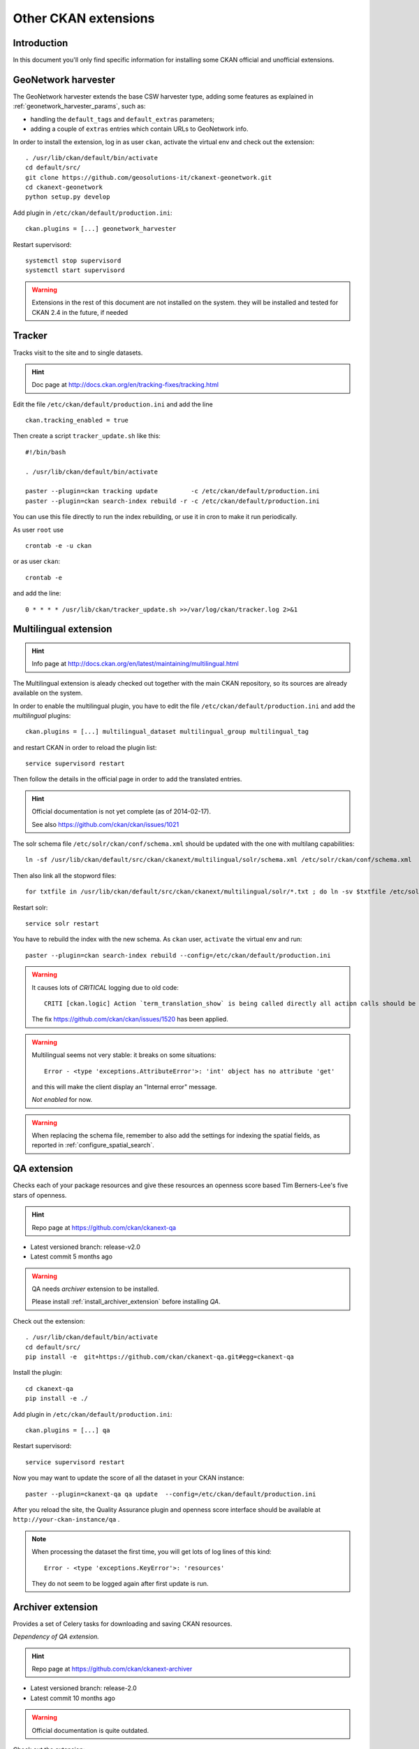 .. _install_ckan_other:

#####################
Other CKAN extensions
#####################

============
Introduction
============

In this document you'll only find specific information for installing some CKAN official and
unofficial extensions.

.. _extension_tracker:

====================
GeoNetwork harvester
====================

The GeoNetwork harvester extends the base CSW harvester type, adding some features
as explained in :ref:`geonetwork_harvester_params`, such as:

* handling the ``default_tags`` and ``default_extras`` parameters;
* adding a couple of ``extras`` entries which contain URLs to GeoNetwork info.


In order to install the extension, log in as user ``ckan``, activate the virtual env and check out the extension::

   . /usr/lib/ckan/default/bin/activate
   cd default/src/
   git clone https://github.com/geosolutions-it/ckanext-geonetwork.git
   cd ckanext-geonetwork
   python setup.py develop

Add plugin in ``/etc/ckan/default/production.ini``::

   ckan.plugins = [...] geonetwork_harvester

Restart supervisord::

   systemctl stop supervisord
   systemctl start supervisord

.. warning::
  Extensions in the rest of this document are not installed on the system.
  they will be installed and tested for CKAN 2.4 in the future, if needed


=======
Tracker
=======

Tracks visit to the site and to single datasets.

.. hint::
   Doc page at http://docs.ckan.org/en/tracking-fixes/tracking.html

Edit the file ``/etc/ckan/default/production.ini`` and add the line ::

   ckan.tracking_enabled = true

Then create a script ``tracker_update.sh`` like this::

    #!/bin/bash

    . /usr/lib/ckan/default/bin/activate

    paster --plugin=ckan tracking update         -c /etc/ckan/default/production.ini
    paster --plugin=ckan search-index rebuild -r -c /etc/ckan/default/production.ini

You can use this file directly to run the index rebuilding, or use it in cron to make it run periodically.

As user ``root`` use ::

     crontab -e -u ckan

or as user ``ckan``::

     crontab -e

and add the line::

   0 * * * * /usr/lib/ckan/tracker_update.sh >>/var/log/ckan/tracker.log 2>&1


======================
Multilingual extension
======================

.. hint::
   Info page at http://docs.ckan.org/en/latest/maintaining/multilingual.html

The Multilingual extension is aleady checked out together with the main CKAN repository,
so its sources are already available on the system.

In order to enable the multilingual plugin, you have to edit the file
``/etc/ckan/default/production.ini`` and add the `multilingual` plugins::

   ckan.plugins = [...] multilingual_dataset multilingual_group multilingual_tag

and restart CKAN in order to reload the plugin list::

   service supervisord restart

Then follow the details in the official page in order to add the translated entries.

.. hint::
   Official documentation is not yet complete (as of 2014-02-17).

   See also https://github.com/ckan/ckan/issues/1021

The solr schema file ``/etc/solr/ckan/conf/schema.xml`` should be updated with the one with
multilang capabilities::

   ln -sf /usr/lib/ckan/default/src/ckan/ckanext/multilingual/solr/schema.xml /etc/solr/ckan/conf/schema.xml

Then also link all the stopword files::

   for txtfile in /usr/lib/ckan/default/src/ckan/ckanext/multilingual/solr/*.txt ; do ln -sv $txtfile /etc/solr/ckan/conf/  ; done

Restart solr::

   service solr restart

You have to rebuild the index with the new schema.
As ``ckan`` user, ``activate`` the virtual env and run::

   paster --plugin=ckan search-index rebuild --config=/etc/ckan/default/production.ini


.. warning::
   It causes lots of *CRITICAL* logging due to old code::

      CRITI [ckan.logic] Action `term_translation_show` is being called directly all action calls should be accessed via logic.get_action

   The fix https://github.com/ckan/ckan/issues/1520 has been applied.

.. warning::
   Multilingual seems not very stable: it breaks on some situations::

      Error - <type 'exceptions.AttributeError'>: 'int' object has no attribute 'get'

   and this will make the client display an "Internal error" message.

   *Not enabled* for now.

.. warning::
   When replacing the schema file, remember to also add the settings for indexing the spatial fields,
   as reported in :ref:`configure_spatial_search`.


============
QA extension
============

Checks each of your package resources and give these resources an openness score
based Tim Berners-Lee's five stars of openness.

.. hint::
   Repo page at https://github.com/ckan/ckanext-qa

* Latest versioned branch: release-v2.0
* Latest commit 5 months ago

.. warning::
   QA needs *archiver* extension to be installed.

   Please install :ref:`install_archiver_extension` before installing *QA*.

Check out the extension::

   . /usr/lib/ckan/default/bin/activate
   cd default/src/
   pip install -e  git+https://github.com/ckan/ckanext-qa.git#egg=ckanext-qa

Install the plugin::

   cd ckanext-qa
   pip install -e ./

Add plugin in ``/etc/ckan/default/production.ini``::

   ckan.plugins = [...] qa

Restart supervisord::

   service supervisord restart

Now you may want to update the score of all the dataset in your CKAN instance::

   paster --plugin=ckanext-qa qa update  --config=/etc/ckan/default/production.ini


After you reload the site, the Quality Assurance plugin and openness score interface
should be available at ``http://your-ckan-instance/qa`` .

.. note::
   When processing the dataset the first time, you will get lots of log lines
   of this kind::

      Error - <type 'exceptions.KeyError'>: 'resources'

   They do not seem to be logged again after first update is run.

.. _install_archiver_extension:

==================
Archiver extension
==================

Provides a set of Celery tasks for downloading and saving CKAN resources.

*Dependency of QA extension.*

.. hint::
   Repo page at https://github.com/ckan/ckanext-archiver

* Latest versioned branch: release-2.0
* Latest commit 10 months ago

.. warning::
   Official documentation is quite outdated.

Check out the extension::

   . /usr/lib/ckan/default/bin/activate
   cd default/src/
   pip install -e git+https://github.com/okfn/ckanext-archiver.git#egg=ckanext-archiver

Install dependencies::

   cd ckanext-archiver/
   pip install -r pip-requirements.txt

Add plugin in ``/etc/ckan/default/production.ini``::

   ckan.plugins = [...] archiver


Archiver needs *celery* to run.
Celery is installed when configuring the *archiver*, but needs configuration to be run
automatically at system startup.

Add these lines to file ``/etc/supervisord.conf``::

   [program:celery]
   ; Full Path to executable, should be path to virtural environment,
   ; Full path to config file too.
   command=/usr/lib/ckan/default/bin/paster --plugin=ckan celeryd --config=/etc/ckan/default/production.ini
   user=ckan
   numprocs=1
   stdout_logfile=/var/log/ckan/celeryd.log
   stderr_logfile=/var/log/ckan/celeryd.log
   autostart=true
   autorestart=true
   startsecs=10
   ; Need to wait for currently executing tasks to finish at shutdown.
   ; Increase this if you have very long running tasks (default was 600)
   stopwaitsecs = 10
   priority=998

And restart supervisord::

   service supervisord restart

You can test if *celery* is running properly by issuing this command from and activated env::

   (default)$ paster --plugin=ckan celeryd view --config=/etc/ckan/default/production.ini
   2014-02-17 17:10:44,214 DEBUG [ckanext.harvest.model] Harvest tables defined in memory
   2014-02-17 17:10:44,217 DEBUG [ckanext.harvest.model] Harvest tables already exist
   2014-02-17 17:10:44,242 DEBUG [ckanext.spatial.model.package_extent] Spatial tables defined in memory
   2014-02-17 17:10:44,251 DEBUG [ckanext.spatial.model.package_extent] Spatial tables already exist
   0 messages (total)
   0 visible messages
   $

In order to add to the archive all exising datasets, you have to run this command::

   paster --plugin=ckanext-archiver archiver update --config=/etc/ckan/default/production.ini

===================
GA-Report extension
===================

For creating detailed reports of CKAN analytics, including totals per group.

.. hint::
   Repo page at https://github.com/datagovuk/ckanext-ga-report

* Latest versioned branch: stable (10 months ago)
* Latest commit 1 month ago on master


.. note::
   The reporting graphics is clearly aligned to older CKAN versions.


Check out the extension::

   pyenv/bin/activate
   pip install -e  git+https://github.com/datagovuk/ckanext-ga-report.git#egg=ckanext-ga-report

Install the ``gflags`` library needed for creating the token file ::

   easy_install --upgrade python-gflags

Edit the ``/etc/ckan/default/production.ini`` file, and set your Google Analytics info::

   ## GA-report settings

   googleanalytics.id = DEFINE HERE THE ID
   googleanalytics.account = DEFINE HERE THE ACCOUNT
   googleanalytics.token.filepath = /var/lib/ckan/googleanalytics.dat
   ga-report.period = monthly
   ga-report.bounce_url = /

Directory ``/var/lib/ckan`` should already exist, because it was created when configuring a
previous plugin (filestore).

Init the DB tables for ga-report::

   paster --plugin=ckanext-ga-report initdb --config=/etc/ckan/default/production.ini

Enable the plugin in ``/etc/ckan/default/production.ini``::

   ckan.plugins = [...] ga-report

Now follow the instructions on the ref page to create your ``credentials.json`` file.

Once you have created the ``credentials.json`` file, make sure it's in the same dir you
are going to launch the command to create the token file.

Run::

   paster --plugin=ckanext-ga-report getauthtoken   --config=/etc/ckan/default/production.ini

You will get some messages on the screen and a URL starting with ::

   https://accounts.google.com/o/oauth2/auth? [long list of params here]

Copy that URL in your browser. You will be requested to accept the access to google analytics by
the CKAN instance. Accept it. You will be redirected to a URL in the format ::

   http://localhost:8090/?code=YOURLONGCODEHERE

Your computer won't be serving such page (you'll get an error on your browser), but the
``getauthtoken`` procedure is waiting for this call.
Open a new terminal on your server and issue the command::

   curl "http://localhost:8090/?code=YOURLONGCODEHERE"

You'll get this output ::

   <html><head><title>Authentication Status</title></head><body><p>The authentication flow has completed.</p></body></html>

and you'll find the file ``token.dat`` in your current directory.
Now copy the file to the location we set in the ``googleanalytics.token.filepath`` property ::

   cp token.dat /var/lib/ckan/googleanalytics.dat

and everything should be set.

You can import the stats using the lines in the ref page::

   paster --plugin=ckanext-ga-report loadanalytics latest  --config=/etc/ckan/default/production.ini

You may get an error if no stats have been yet gathered.

You can check the stats in the page ``http://your_site/data/site-usage``
(e.g. http://84.33.2.79/data/site-usage).

.. note::
   The reporting graphics is clearly aligned to older CKAN versions.

Setting tracking code
---------------------

You'll have to setup up manually the javascript code needed for the access tracking.

Create a snippet containing the javascript code provided by Google Analytics::

   vim /usr/lib/ckan/default/src/ckan/ckan/templates/snippets/ga.html

It will contain something like this::

   <script type="text/javascript">

     var _gaq = _gaq || [];
     _gaq.push(['_setAccount', 'YOUR-CODE-HERE']);
     _gaq.push(['_trackPageview']);

     (function() {
       var ga = document.createElement('script'); ga.type = 'text/javascript'; ga.async = true;
       ga.src = ('https:' == document.location.protocol ? 'https://ssl' : 'http://www') + '.google-analytics.com/ga.js';
       var s = document.getElementsByTagName('script')[0]; s.parentNode.insertBefore(ga, s);
     })();

   </script>

Then include this snippet in the CKAN main page::

   vim /usr/lib/ckan/default/src/ckan/ckan/templates/base.html

and add ::

   {% snippet 'snippets/ga.html' %}

just before ::

   </head>

===============
Issue extension
===============

Allows users to report issues with datasets and resources they find on CKAN.

.. hint::
   Repo page at https://github.com/datagovuk/ckanext-issues

* Status: beta
* Latest commit a year ago

Check out the extension::

   pip install git+https://github.com/datagovuk/ckanext-issues

Add plugin in ``/etc/ckan/default/production.ini``::

   ckan.plugins = [...] issues

.. warning::
   This plugin is not yet compatible with CKAN 2.2 and is currently disabled.


This is the error returned when restarting CKAN::

   Traceback (most recent call last):
     File "/usr/lib/ckan/default/bin/paster", line 9, in <module>
       load_entry_point('PasteScript==1.7.5', 'console_scripts', 'paster')()
     File "/usr/lib/ckan/default/lib/python2.6/site-packages/paste/script/command.py", line 104, in run
       invoke(command, command_name, options, args[1:])
     File "/usr/lib/ckan/default/lib/python2.6/site-packages/paste/script/command.py", line 143, in invoke
       exit_code = runner.run(args)
     File "/usr/lib/ckan/default/lib/python2.6/site-packages/paste/script/command.py", line 238, in run
       result = self.command()
     File "/usr/lib/ckan/default/lib/python2.6/site-packages/paste/script/serve.py", line 284, in command
       relative_to=base, global_conf=vars)
     File "/usr/lib/ckan/default/lib/python2.6/site-packages/paste/script/serve.py", line 321, in loadapp
       **kw)
     File "/usr/lib/ckan/default/lib/python2.6/site-packages/paste/deploy/loadwsgi.py", line 247, in loadapp
       return loadobj(APP, uri, name=name, **kw)
     File "/usr/lib/ckan/default/lib/python2.6/site-packages/paste/deploy/loadwsgi.py", line 272, in loadobj
       return context.create()
     File "/usr/lib/ckan/default/lib/python2.6/site-packages/paste/deploy/loadwsgi.py", line 710, in create
       return self.object_type.invoke(self)
     File "/usr/lib/ckan/default/lib/python2.6/site-packages/paste/deploy/loadwsgi.py", line 146, in invoke
       return fix_call(context.object, context.global_conf, **context.local_conf)
     File "/usr/lib/ckan/default/lib/python2.6/site-packages/paste/deploy/util.py", line 56, in fix_call
       val = callable(*args, **kw)
     File "/usr/lib/ckan/default/src/ckan/ckan/config/middleware.py", line 57, in make_app
       load_environment(conf, app_conf)
     File "/usr/lib/ckan/default/src/ckan/ckan/config/environment.py", line 232, in load_environment
       p.load_all(config)
     File "/usr/lib/ckan/default/src/ckan/ckan/plugins/core.py", line 134, in load_all
       load(*plugins)
     File "/usr/lib/ckan/default/src/ckan/ckan/plugins/core.py", line 149, in load
       service = _get_service(plugin)
     File "/usr/lib/ckan/default/src/ckan/ckan/plugins/core.py", line 255, in _get_service
       return plugin.load()(name=plugin_name)
     File "/usr/lib/ckan/default/lib/python2.6/site-packages/pkg_resources.py", line 2029, in load
       entry = __import__(self.module_name, globals(),globals(), ['__name__'])
     File "/usr/lib/ckan/default/lib/python2.6/site-packages/ckanext/issues/plugin.py", line 11, in <module>
       from ckanext.issues.lib import util
     File "/usr/lib/ckan/default/lib/python2.6/site-packages/ckanext/issues/lib/util.py", line 1, in <module>
       import ckanext.issues.model as issue_model
     File "/usr/lib/ckan/default/lib/python2.6/site-packages/ckanext/issues/model.py", line 9, in <module>
       from ckan.model.meta import types, Table, ForeignKey, DateTime
   ImportError: cannot import name types


===================
Hierarchy extension
===================

Provides a new field on the organization edit form to select a parent organization.

.. hint::
   Repo page at https://github.com/datagovuk/ckanext-hierarchy

* Latest commit 1 month ago
* Claims compatibility with CKAN since 2.2.

Check out the extension::

   . /usr/lib/ckan/default/bin/activate
   cd default/src/
   pip install -e git+https://github.com/datagovuk/ckanext-hierarchy.git#egg=ckanext-hierarchy

Add plugin in ``/etc/ckan/default/production.ini``::

   ckan.plugins = [...] hierarchy_display hierarchy_form

For using this plugin in customized layout as snippets refer to the documentation
on the repo page.


==================
Document changelog
==================

+---------+------------+--------+------------------+
| Version | Date       | Author | Notes            |
+=========+============+========+==================+
| 1.0     |            |        | Initial revision |
+---------+------------+--------+------------------+
